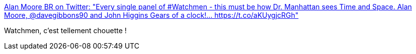 :jbake-type: post
:jbake-status: published
:jbake-title: Alan Moore BR on Twitter: "Every single panel of #Watchmen - this must be how Dr. Manhattan sees Time and Space. Alan Moore, @davegibbons90 and John Higgins Gears of a clock!… https://t.co/aKUygjcRGh"
:jbake-tags: art,illustration,bande-dessinée,_mois_févr.,_année_2018
:jbake-date: 2018-02-20
:jbake-depth: ../
:jbake-uri: shaarli/1519131716000.adoc
:jbake-source: https://nicolas-delsaux.hd.free.fr/Shaarli?searchterm=https%3A%2F%2Ftwitter.com%2FAlanMooreBR%2Fstatus%2F965052186102325248&searchtags=art+illustration+bande-dessin%C3%A9e+_mois_f%C3%A9vr.+_ann%C3%A9e_2018
:jbake-style: shaarli

https://twitter.com/AlanMooreBR/status/965052186102325248[Alan Moore BR on Twitter: "Every single panel of #Watchmen - this must be how Dr. Manhattan sees Time and Space. Alan Moore, @davegibbons90 and John Higgins Gears of a clock!… https://t.co/aKUygjcRGh"]

Watchmen, c'est tellement chouette !
